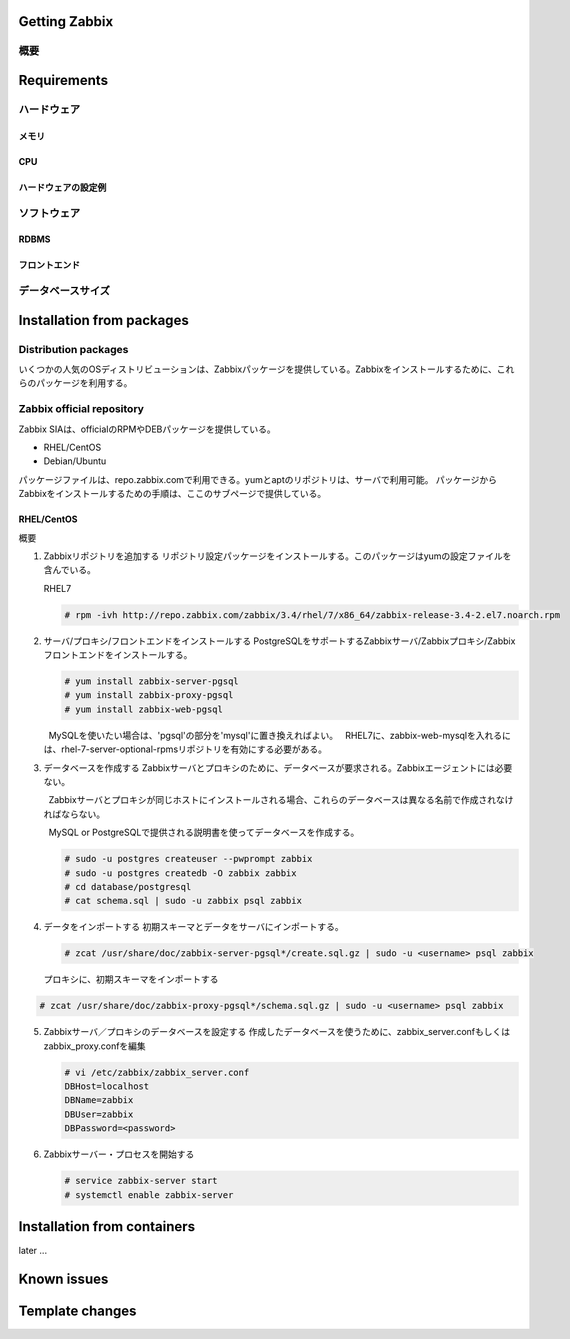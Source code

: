***************************************************
Getting Zabbix
***************************************************

概要
============================

***************************************************
Requirements
***************************************************

ハードウェア
============================

メモリ
--------------------

CPU
--------------------

ハードウェアの設定例
--------------------


ソフトウェア
============================

RDBMS
-------------------

フロントエンド
-------------------


データベースサイズ
============================




***************************************************
Installation from packages
***************************************************

Distribution packages
============================
いくつかの人気のOSディストリビューションは、Zabbixパッケージを提供している。Zabbixをインストールするために、これらのパッケージを利用する。

.. admonition:: 
   :class: note

   OSディストリビューションのリポジトリには、最新版のものはないかもしれない。

Zabbix official repository
============================
Zabbix SIAは、officialのRPMやDEBパッケージを提供している。

* RHEL/CentOS
* Debian/Ubuntu

パッケージファイルは、repo.zabbix.comで利用できる。yumとaptのリポジトリは、サーバで利用可能。
パッケージからZabbixをインストールするための手順は、ここのサブページで提供している。

.. admonition:: 
   :class: note
 
   RHEL5, 6のインストール方法は、公式マニュアルを確認しよう。

RHEL/CentOS
--------------------
概要

1. Zabbixリポジトリを追加する
   リポジトリ設定パッケージをインストールする。このパッケージはyumの設定ファイルを含んでいる。

   RHEL7
   
   .. code-block:: bash
   
      # rpm -ivh http://repo.zabbix.com/zabbix/3.4/rhel/7/x86_64/zabbix-release-3.4-2.el7.noarch.rpm

2. サーバ/プロキシ/フロントエンドをインストールする
   PostgreSQLをサポートするZabbixサーバ/Zabbixプロキシ/Zabbixフロントエンドをインストールする。
   
   .. code-block:: bash
      
      # yum install zabbix-server-pgsql
      # yum install zabbix-proxy-pgsql
      # yum install zabbix-web-pgsql

   .. admonition:: mysqlを使いたい場合
      :class: note
      
      MySQLを使いたい場合は、'pgsql'の部分を'mysql'に置き換えればよい。
      RHEL7に、zabbix-web-mysqlを入れるには、rhel-7-server-optional-rpmsリポジトリを有効にする必要がある。

3. データベースを作成する
   Zabbixサーバとプロキシのために、データベースが要求される。Zabbixエージェントには必要ない。
   
   .. admonition::
      :class: warning
      
      Zabbixサーバとプロキシが同じホストにインストールされる場合、これらのデータベースは異なる名前で作成されなければならない。

      MySQL or PostgreSQLで提供される説明書を使ってデータベースを作成する。

   .. code-block:: bash
   
      # sudo -u postgres createuser --pwprompt zabbix
      # sudo -u postgres createdb -O zabbix zabbix
      # cd database/postgresql
      # cat schema.sql | sudo -u zabbix psql zabbix

4. データをインポートする
   初期スキーマとデータをサーバにインポートする。

   .. code-block:: bash
   
      # zcat /usr/share/doc/zabbix-server-pgsql*/create.sql.gz | sudo -u <username> psql zabbix
      
   プロキシに、初期スキーマをインポートする

.. code-block:: bash
   
      # zcat /usr/share/doc/zabbix-proxy-pgsql*/schema.sql.gz | sudo -u <username> psql zabbix

5. Zabbixサーバ／プロキシのデータベースを設定する
   作成したデータベースを使うために、zabbix_server.confもしくはzabbix_proxy.confを編集

   .. code-block:: text
   
      # vi /etc/zabbix/zabbix_server.conf
      DBHost=localhost
      DBName=zabbix
      DBUser=zabbix
      DBPassword=<password>

6. Zabbixサーバー・プロセスを開始する
   
   .. code-block:: bash
   
      # service zabbix-server start
      # systemctl enable zabbix-server



***************************************************
Installation from containers
***************************************************
later ...


***************************************************
Known issues
***************************************************

***************************************************
Template changes
***************************************************

